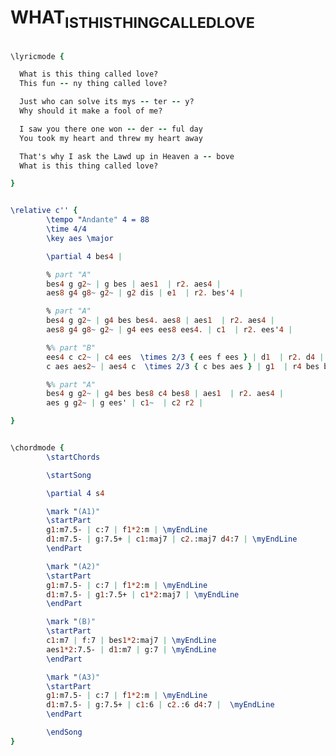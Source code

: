#+STARTUP: showeverything

* WHAT_IS_THIS_THING_CALLED_LOVE
  :PROPERTIES:
  :idyoutube: "RCmn61kOVoQ25"
  :structure: "AABA"
  :completion: "0"
  # :copyrightextra: "?"
  :copyright: "1929. Renewed 1983 Warner Brother Inc."
  :poet:     "Cole Porter"
  :piece:    "Ballad"
  :composer: "Cole Porter"
  :style:    "Jazz"
  :title:    "What is this thing called love"
  :render:   "Real"
  :doLyrics: True
  :doVoice:  True
  :doChords: True
  :uuid:     9ba557b7-8f4b-46c0-83cd-80757126d467
  :END:

#+name: LyricsReal
#+header: :file what_is_this_thing_called_love_LyricsReal.eps
#+begin_src lilypond 

  \lyricmode {
    
    What is this thing called love?
    This fun -- ny thing called love?

    Just who can solve its mys -- ter -- y?
    Why should it make a fool of me?

    I saw you there one won -- der -- ful day
    You took my heart and threw my heart away

    That's why I ask the Lawd up in Heaven a -- bove
    What is this thing called love?

  }

#+end_src


#+name: VoiceReal
#+header: :file what_is_this_thing_called_love_VoiceReal.eps
#+begin_src lilypond 

  \relative c'' {
          \tempo "Andante" 4 = 88
          \time 4/4
          \key aes \major

          \partial 4 bes4 |

          % part "A"
          bes4 g g2~ | g bes | aes1  | r2. aes4 |
          aes8 g4 g8~ g2~ | g2 dis | e1  | r2. bes'4 |

          % part "A"
          bes4 g g2~ | g4 bes bes4. aes8 | aes1  | r2. aes4 |
          aes8 g4 g8~ g2~ | g4 ees ees8 ees4. | c1  | r2. ees'4 |

          %% part "B"
          ees4 c c2~ | c4 ees  \times 2/3 { ees f ees } | d1  | r2. d4 |
          c aes aes2~ | aes4 c  \times 2/3 { c bes aes } | g1  | r4 bes bes bes |

          %% part "A"
          bes4 g g2~ | g4 bes bes8 c4 bes8 | aes1  | r2. aes4 |
          aes g g2~ | g ees' | c1~  | c2 r2 |

  }

#+end_src

#+name: ChordsReal
#+header: :file what_is_this_thing_called_love_ChordsReal.eps
#+begin_src lilypond 

  \chordmode {
          \startChords

          \startSong

          \partial 4 s4

          \mark "(A1)"
          \startPart
          g1:m7.5- | c:7 | f1*2:m | \myEndLine
          d1:m7.5- | g:7.5+ | c1:maj7 | c2.:maj7 d4:7 | \myEndLine
          \endPart

          \mark "(A2)"
          \startPart
          g1:m7.5- | c:7 | f1*2:m | \myEndLine
          d1:m7.5- | g1:7.5+ | c1*2:maj7 | \myEndLine
          \endPart

          \mark "(B)"
          \startPart
          c1:m7 | f:7 | bes1*2:maj7 | \myEndLine
          aes1*2:7.5- | d1:m7 | g:7 | \myEndLine
          \endPart

          \mark "(A3)"
          \startPart
          g1:m7.5- | c:7 | f1*2:m | \myEndLine
          d1:m7.5- | g:7.5+ | c1:6 | c2.:6 d4:7 |  \myEndLine
          \endPart

          \endSong
  }

#+end_src

